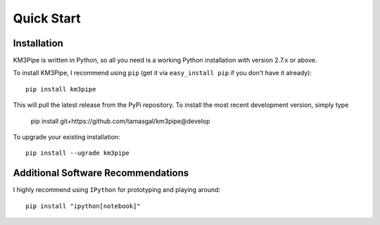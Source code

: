 Quick Start
===========

Installation
------------

KM3Pipe is written in Python, so all you need is a working Python installation
with version 2.7.x or above.

To install KM3Pipe, I recommend using ``pip`` (get it via ``easy_install pip``
if you don't have it already)::

    pip install km3pipe

This will pull the latest release from the PyPi repository.
To install the most recent development version, simply type

    pip install git+https://github.com/tamasgal/km3pipe@develop

To upgrade your existing installation::

    pip install --ugrade km3pipe


Additional Software Recommendations
-----------------------------------

I highly recommend using ``IPython`` for prototyping and playing around::

    pip install "ipython[notebook]"
